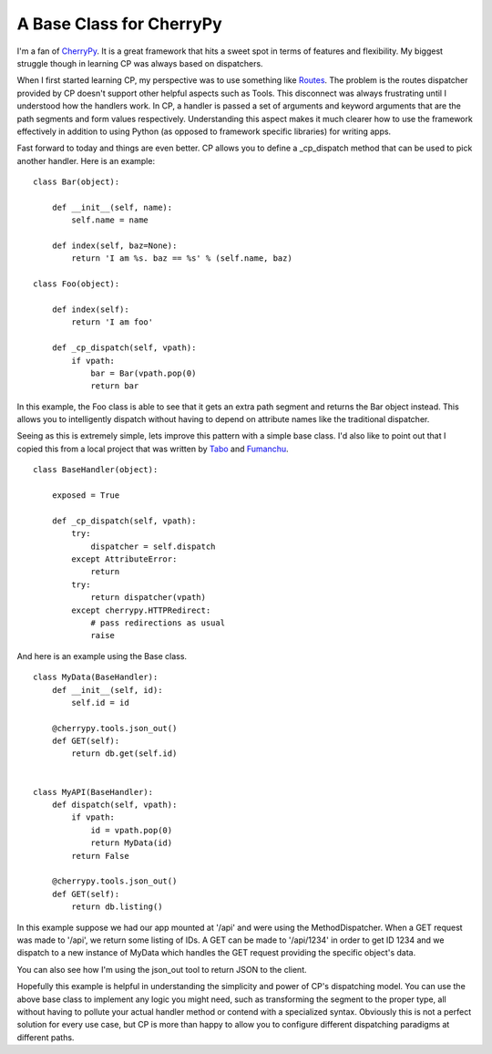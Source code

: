 ===========================
 A Base Class for CherryPy
===========================

I'm a fan of `CherryPy`_. It is a great framework that hits a sweet spot
in terms of features and flexibility. My biggest struggle though in
learning CP was always based on dispatchers.

When I first started learning CP, my perspective was to use something
like `Routes`_. The problem is the routes dispatcher provided by CP
doesn't support other helpful aspects such as Tools. This disconnect was
always frustrating until I understood how the handlers work. In CP, a
handler is passed a set of arguments and keyword arguments that are the
path segments and form values respectively. Understanding this aspect
makes it much clearer how to use the framework effectively in addition
to using Python (as opposed to framework specific libraries) for writing
apps.

Fast forward to today and things are even better. CP allows you to
define a \_cp\_dispatch method that can be used to pick another handler.
Here is an example:

::

    class Bar(object):

        def __init__(self, name):
            self.name = name

        def index(self, baz=None):
            return 'I am %s. baz == %s' % (self.name, baz)

    class Foo(object):

        def index(self):
            return 'I am foo'

        def _cp_dispatch(self, vpath):
            if vpath:
                bar = Bar(vpath.pop(0)
                return bar

In this example, the Foo class is able to see that it gets an extra path
segment and returns the Bar object instead. This allows you to
intelligently dispatch without having to depend on attribute names like
the traditional dispatcher.

Seeing as this is extremely simple, lets improve this pattern with a
simple base class. I'd also like to point out that I copied this from a
local project that was written by `Tabo`_ and `Fumanchu`_.

::

    class BaseHandler(object):

        exposed = True

        def _cp_dispatch(self, vpath):
            try:
                dispatcher = self.dispatch
            except AttributeError:
                return
            try:
                return dispatcher(vpath)
            except cherrypy.HTTPRedirect:
                # pass redirections as usual
                raise

And here is an example using the Base class.

::

    class MyData(BaseHandler):
        def __init__(self, id):
            self.id = id

        @cherrypy.tools.json_out()
        def GET(self):
            return db.get(self.id)


    class MyAPI(BaseHandler):
        def dispatch(self, vpath):
            if vpath:
                id = vpath.pop(0)
                return MyData(id)
            return False

        @cherrypy.tools.json_out()
        def GET(self):
            return db.listing()

In this example suppose we had our app mounted at '/api' and were using
the MethodDispatcher. When a GET request was made to '/api', we return
some listing of IDs. A GET can be made to '/api/1234' in order to get ID
1234 and we dispatch to a new instance of MyData which handles the GET
request providing the specific object's data.

You can also see how I'm using the json\_out tool to return JSON to the
client.

Hopefully this example is helpful in understanding the simplicity and
power of CP's dispatching model. You can use the above base class to
implement any logic you might need, such as transforming the segment to
the proper type, all without having to pollute your actual handler
method or contend with a specialized syntax. Obviously this is not a
perfect solution for every use case, but CP is more than happy to allow
you to configure different dispatching paradigms at different paths.

.. _CherryPy: http://cherrypy.org
.. _Routes: http://routes.readthedocs.org/en/latest/index.html
.. _Tabo: https://tabo.pe
.. _Fumanchu: http://aminus.org/blogs/index.php/fumanchu


.. author:: default
.. categories:: code
.. tags:: cherrypy, programming, python
.. comments::

